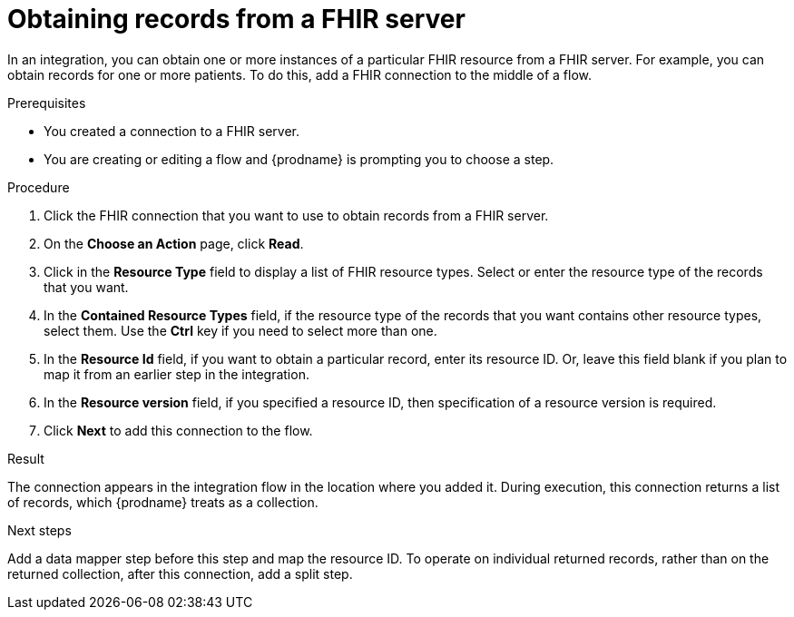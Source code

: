 // This module is included in the following assemblies:
// as_connecting-to-fhir.adoc

[id='adding-fhir-connection-read_{context}']
= Obtaining records from a FHIR server

In an integration, you can obtain one or more instances of a particular
FHIR resource from a FHIR server. For example, you can obtain records 
for one or more patients. To do this, add a FHIR connection 
to the middle of a flow. 

.Prerequisites
* You created a connection to a FHIR server.
* You are creating or editing a flow and {prodname} is prompting you
to choose a step.  

.Procedure

. Click the FHIR connection that you want to use
to obtain records from a FHIR server. 
. On the *Choose an Action* page, click *Read*. 
. Click in the *Resource Type* field to display a list
of FHIR resource types. Select or enter the resource type 
of the records that you want. 
. In the *Contained Resource Types* field, if the resource type 
of the records that you want contains other resource types, select 
them. Use the *Ctrl* key if you need to select more than one. 
. In the *Resource Id* field, if you want to obtain a particular 
record, enter its resource ID. Or, leave this field blank if you 
plan to map it from an earlier step in the integration. 
. In the *Resource version* field, if you specified a resource 
ID, then specification of a resource version is required. 
.  Click *Next* to add this connection to the flow. 

.Result
The connection appears in the integration flow 
in the location where you added it. During execution, this 
connection returns a list of records, which {prodname} treats
as a collection. 

.Next steps
Add a data mapper step before this step and map the resource ID. 
To operate on individual returned records, rather than on the 
returned collection, after this connection, add a split step. 

